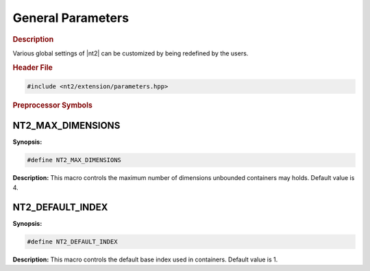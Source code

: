 General Parameters
==================

.. rubric:: Description
Various global settings of |nt2| can be customized by being redefined by the
users.

.. rubric:: Header File

.. code-block:: cpp

  #include <nt2/extension/parameters.hpp>

.. rubric:: Preprocessor Symbols

NT2_MAX_DIMENSIONS
------------------

.. index::
    single: NT2_MAX_DIMENSIONS

**Synopsis:**

.. code-block:: cpp

  #define NT2_MAX_DIMENSIONS

**Description:**
This macro controls the maximum number of dimensions unbounded containers may
holds. Default value is 4.

NT2_DEFAULT_INDEX
-----------------

.. index::
    single: NT2_DEFAULT_INDEX

**Synopsis:**

.. code-block:: cpp

  #define NT2_DEFAULT_INDEX

**Description:**
This macro controls the default base index used in containers.
Default value is 1.
